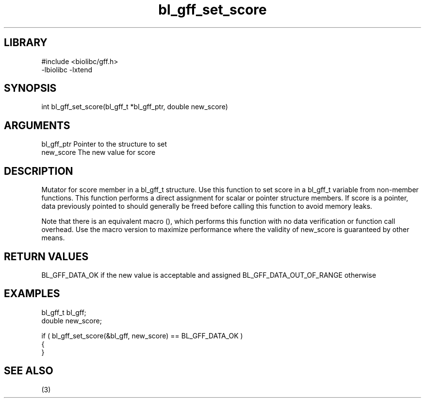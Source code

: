 \" Generated by c2man from bl_gff_set_score.c
.TH bl_gff_set_score 3

.SH LIBRARY
\" Indicate #includes, library name, -L and -l flags
.nf
.na
#include <biolibc/gff.h>
-lbiolibc -lxtend
.ad
.fi

\" Convention:
\" Underline anything that is typed verbatim - commands, etc.
.SH SYNOPSIS
.PP
int     bl_gff_set_score(bl_gff_t *bl_gff_ptr, double new_score)

.SH ARGUMENTS
.nf
.na
bl_gff_ptr      Pointer to the structure to set
new_score       The new value for score
.ad
.fi

.SH DESCRIPTION

Mutator for score member in a bl_gff_t structure.
Use this function to set score in a bl_gff_t variable
from non-member functions.  This function performs a direct
assignment for scalar or pointer structure members.  If
score is a pointer, data previously pointed to should
generally be freed before calling this function to avoid memory
leaks.

Note that there is an equivalent macro (), which performs
this function with no data verification or function call overhead.
Use the macro version to maximize performance where the validity
of new_score is guaranteed by other means.

.SH RETURN VALUES

BL_GFF_DATA_OK if the new value is acceptable and assigned
BL_GFF_DATA_OUT_OF_RANGE otherwise

.SH EXAMPLES
.nf
.na

bl_gff_t        bl_gff;
double          new_score;

if ( bl_gff_set_score(&bl_gff, new_score) == BL_GFF_DATA_OK )
{
}
.ad
.fi

.SH SEE ALSO

(3)

